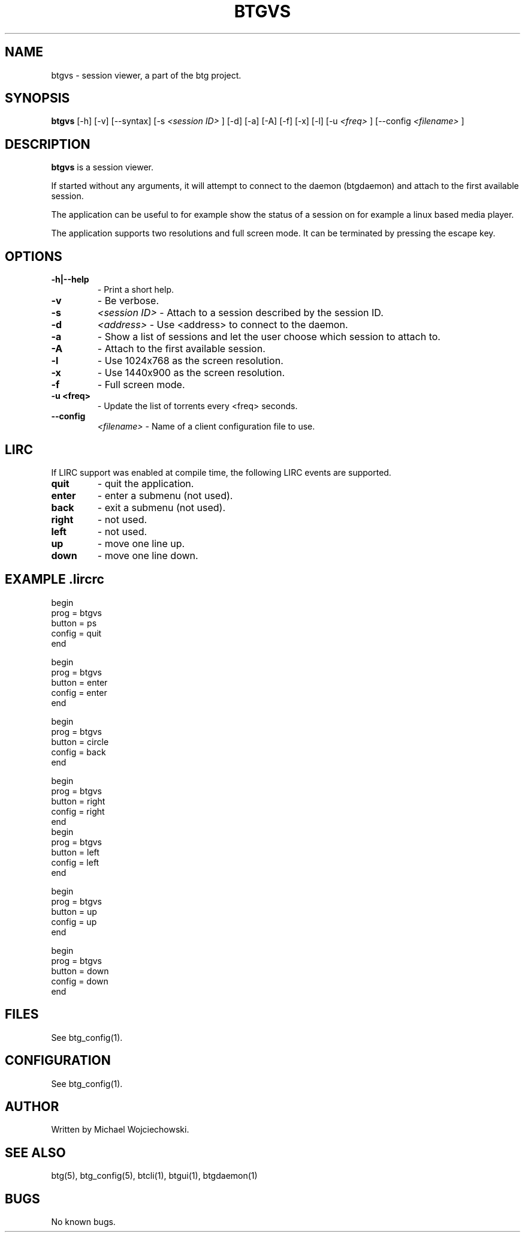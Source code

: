 .TH BTGVS 1 "02 December 2007"
.SH NAME
btgvs \- session viewer, a part of the btg project.
.SH SYNOPSIS
.B "btgvs" 
[-h]
[-v] 
[--syntax]
[-s 
.I "<session ID>"
]
[-d]
[-a]
[-A]
[-f]
[-x]
[-l]
[-u
.I "<freq>"
]
[--config 
.I "<filename>"
]

.SH DESCRIPTION
.B "btgvs" 
is a session viewer.

If started without any arguments, it will attempt to connect to the
daemon (btgdaemon) and attach to the first available session.

The application can be useful to for example show the status of a
session on for example a linux based media player.

The application supports two resolutions and full screen mode. It can
be terminated by pressing the escape key.

.SH OPTIONS

.TP
.BI "-h|--help"
\- Print a short help.

.TP
.BI "-v"
\- Be verbose.

.TP
.BI "-s" 
.I "<session ID>"
\- Attach to a session described by the session ID.

.TP
.BI "-d" 
.I "<address>"
\- Use <address> to connect to the daemon.

.TP
.BI "-a" 
\- Show a list of sessions and let the user choose which session to attach to.

.TP
.BI "-A" 
\- Attach to the first available session.

.TP
.BI "-l" 
\- Use 1024x768 as the screen resolution.

.TP
.BI "-x" 
\- Use 1440x900 as the screen resolution.

.TP
.BI "-f" 
\- Full screen mode.

.TP
.BI "-u <freq>" 
\- Update the list of torrents every <freq> seconds.

.TP
.BI "--config" 
.I "<filename>"
\- Name of a client configuration file to use.

.SH LIRC

If LIRC support was enabled at compile time, the following LIRC events are supported.

.TP
.BI "quit"
\- quit the application.

.TP 
.BI "enter"
\- enter a submenu (not used).

.TP
.BI "back"
\- exit a submenu (not used).

.TP 
.BI "right"
\- not used.

.TP 
.BI "left"
\- not used.

.TP 
.BI "up"
\- move one line up.

.TP 
.BI "down"
\- move one line down.

.SH EXAMPLE .lircrc

.nf
begin
        prog = btgvs
        button = ps
        config = quit
end

begin
        prog = btgvs
        button = enter
        config = enter
end

begin
        prog = btgvs
        button = circle
        config = back
end

begin
        prog = btgvs
        button = right
        config = right
end
begin
        prog = btgvs
        button = left
        config = left
end

begin
        prog = btgvs
        button = up
        config = up
end

begin
        prog = btgvs
        button = down
        config = down
end
.fi

.SH FILES
See btg_config(1).

.SH CONFIGURATION
.TP 
See btg_config(1).

.SH AUTHOR
Written by Michael Wojciechowski.

.SH "SEE ALSO"
btg(5), btg_config(5), btcli(1), btgui(1), btgdaemon(1)

.SH BUGS
No known bugs.
